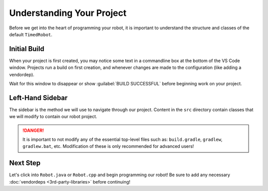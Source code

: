 Understanding Your Project
==========================

Before we get into the heart of programming your robot, it is important to understand the structure and classes of the default ``TimedRobot``.

Initial Build
-------------

When your project is first created, you may notice some text in a commandline box at the bottom of the VS Code window. Projects run a build on first creation, and whenever changes are made to the configuration (like adding a vendordep).

.. image:: images/understanding-your-project/initial-project-build.png
   :alt: Bottom VS Code terminal window showcasing a WPILib build.

Wait for this window to disappear or show :guilabel:`BUILD SUCCESSFUL` before beginning work on your project.

Left-Hand Sidebar
-----------------

.. image:: images/understanding-your-project/left-sidebar.png
   :alt: Sidebar showing essential WPILib files

The sidebar is the method we will use to navigate through our project. Content in the ``src`` directory contain classes that we will modify to contain our robot project.

.. danger:: It is important to not modify any of the essential top-level files such as: ``build.gradle``, ``gradlew``, ``gradlew.bat``, etc. Modification of these is only recommended for advanced users!

Next Step
---------

Let's click into ``Robot.java`` or ``Robot.cpp`` and begin programming our robot! Be sure to add any necessary :doc:`vendordeps <3rd-party-libraries>` before continuing!
